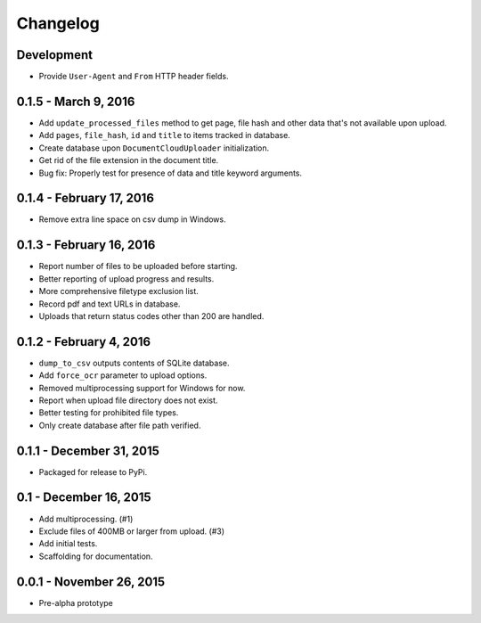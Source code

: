 Changelog
=========

Development
-----------

* Provide ``User-Agent`` and ``From`` HTTP header fields.


0.1.5 - March 9, 2016
---------------------

* Add ``update_processed_files`` method to get page, file hash and other data that's not available upon upload.
* Add ``pages``, ``file_hash``, ``id`` and ``title`` to items tracked in database.
* Create database upon ``DocumentCloudUploader`` initialization.
* Get rid of the file extension in the document title.
* Bug fix: Properly test for presence of data and title keyword arguments.

0.1.4 - February 17, 2016
-------------------------

* Remove extra line space on csv dump in Windows.

0.1.3 - February 16, 2016
-------------------------

* Report number of files to be uploaded before starting.
* Better reporting of upload progress and results.
* More comprehensive filetype exclusion list.
* Record pdf and text URLs in database.
* Uploads that return status codes other than 200 are handled.

0.1.2 - February 4, 2016
------------------------

* ``dump_to_csv`` outputs contents of SQLite database.
* Add ``force_ocr`` parameter to upload options.
* Removed multiprocessing support for Windows for now.
* Report when upload file directory does not exist.
* Better testing for prohibited file types.
* Only create database after file path verified.

0.1.1 - December 31, 2015
-------------------------

* Packaged for release to PyPi.

0.1 - December 16, 2015
-----------------------

* Add multiprocessing. (#1)
* Exclude files of 400MB or larger from upload. (#3)
* Add initial tests.
* Scaffolding for documentation.

0.0.1 - November 26, 2015
-------------------------

* Pre-alpha prototype
